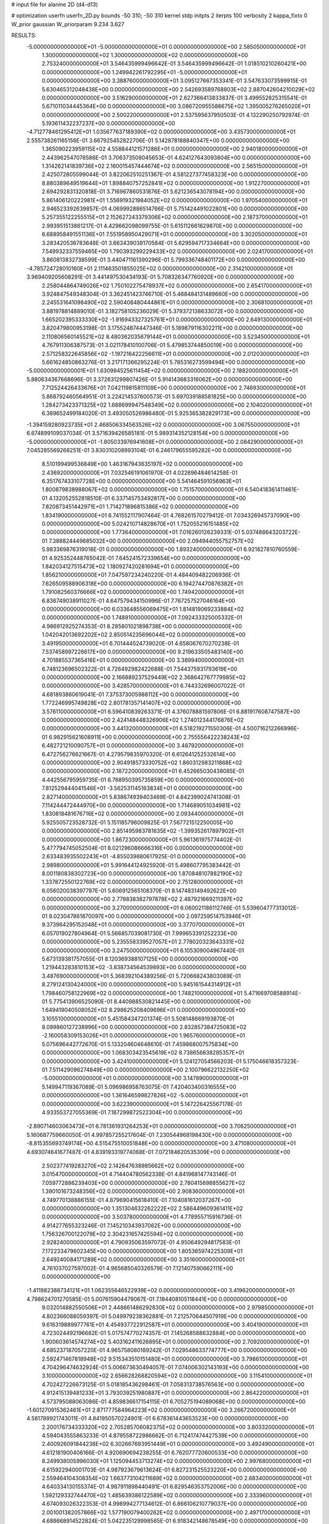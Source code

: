 # input file for alanine 2D (d4-d13)

# optimization
userfn       userfn_2D.py
bounds       -50 310; -50 310
kernel       stdp
initpts      2
iterpts      100
verbosity    2
kappa_fixto  0
W_prior      gaussian
W_priorparam 9.234 3.627

RESULTS:
 -5.000000000000000E+01 -5.000000000000000E+01  0.000000000000000E+00       2.585050000000000E+01
  1.300000000000000E+02  1.300000000000000E+02  0.000000000000000E+00       2.753240000000000E+01       3.546435999496642E-01  3.546435999496642E-01       1.018510210260421E+00  0.000000000000000E+00
  1.249942261792295E+01 -5.000000000000000E+01  0.000000000000000E+00       3.388760000000000E+01       3.095127667353341E-01  3.547633073599915E-01       5.630465312048438E+00  0.000000000000000E+00
  2.542693589768803E+02  2.887042604210029E+02  0.000000000000000E+00       3.516290000000000E+01       2.627366413833837E-01  3.499552825315541E-01       5.671011034445364E+00  0.000000000000000E+00
  3.086720955588675E+02  1.395005276265020E+01  0.000000000000000E+00       2.500220000000000E+01       2.537595637950503E-01  4.132290250792974E-01       5.193611432237237E+00  0.000000000000000E+00
 -4.712778461295412E+01  1.035677637189390E+02  0.000000000000000E+00       3.435730000000000E+01       2.555738261165156E-01  3.667925452822706E-01       5.142878188840347E+00  0.000000000000000E+00
  1.365090223959115E+02  4.558844121571286E+01  0.000000000000000E+00       2.940180000000000E+01       2.443962547078586E-01  3.706373508045653E-01       4.624127643093804E+00  0.000000000000000E+00
  1.314262141839736E+02  2.160015457444674E+02  0.000000000000000E+00       2.565150000000000E+01       2.425072805599044E-01  3.822062510251367E-01       4.581227377458323E+00  0.000000000000000E+00
  8.880389649519644E+01  1.898840757252841E+02  0.000000000000000E+00       1.912270000000000E+01       2.694292831320818E-01  3.716967860531876E-01       5.621236543078194E+00  0.000000000000000E+00
  5.861406120222981E+01  1.556919321984052E+02  0.000000000000000E+00       1.970540000000000E+01       2.946523392639857E-01  4.069992886514766E-01       5.751424491022801E+00  0.000000000000000E+00
  5.257355122255515E+01  2.152627243379306E+02  0.000000000000000E+00       2.187370000000000E+01       2.993951513861217E-01  4.429662098099755E-01       5.615112661629870E+00  0.000000000000000E+00
  6.688958491551136E+01  7.551958950429071E+01  0.000000000000000E+00       3.302050000000000E+01       3.283420536783648E-01  3.663439038170584E-01       5.629594717334664E+00  0.000000000000000E+00
  7.549932337559465E+00  1.790393299229433E+02  0.000000000000000E+00       2.024170000000000E+01       3.860813832738599E-01  3.440471161390296E-01       5.799336748401172E+00  0.000000000000000E+00
 -4.785724728010160E+01  2.111463501855025E+02  0.000000000000000E+00       2.314210000000000E+01       3.969409205608291E-01  3.441497530434193E-01       5.708326347760920E+00  0.000000000000000E+00
  2.258044864749026E+02  1.750102275478937E+02  0.000000000000000E+00       2.654170000000000E+01       3.924847549348304E-01  3.362451423746710E-01       5.468484131489660E+00  0.000000000000000E+00
  2.245531641098490E+02  2.590408480444861E+01  0.000000000000000E+00       2.306810000000000E+01       3.881978814889010E-01  3.182758105236029E-01       5.379372138633072E+00  0.000000000000000E+00
  1.665202395333330E+02 -1.916943327325761E+01  0.000000000000000E+00       2.649130000000000E+01       3.820479800953198E-01  3.175524874447346E-01       5.189879116302211E+00  0.000000000000000E+00
  2.110806560145521E+02  8.480362035679144E+01  0.000000000000000E+00       3.523450000000000E+01       4.767911306387573E-01  3.021178410100706E-01       5.479853744850019E+00  0.000000000000000E+00
  2.571258322645856E+02 -1.197216422256611E+01  0.000000000000000E+00       2.012030000000000E+01       5.661624850863276E-01  3.217171366295224E-01       5.785316273599494E+00  0.000000000000000E+00
 -5.000000000000001E+01  1.630994525611454E+02  0.000000000000000E+00       2.188200000000000E+01       5.880634367668696E-01  3.372631299807426E-01       5.914143683316062E+00  0.000000000000000E+00
  7.712524426433676E+01  7.042119815811109E+00  0.000000000000000E+00       2.746930000000000E+01       5.868792460564951E-01  3.224214537600573E-01       5.697039188581825E+00  0.000000000000000E+00
  1.284273423371325E+02  1.688699947548349E+02  0.000000000000000E+00       2.104020000000000E+01       6.389652499184020E-01  3.493050526986480E-01       5.925365382829173E+00  0.000000000000000E+00
 -1.394159280923735E+01  2.468506334563526E+02  0.000000000000000E+00       3.067550000000000E+01       6.674899109037034E-01  3.571639426585181E-01       5.989314352128154E+00  0.000000000000000E+00
 -5.000000000000000E+01 -1.805033976941608E+01  0.000000000000000E+00       2.084290000000000E+01       7.045285569268251E-01  3.830310208993104E-01       6.246179655595282E+00  0.000000000000000E+00
  8.510199499536849E+00  1.463167943635197E+02  0.000000000000000E+00       2.436920000000000E+01       7.032546191061970E-01  4.022696484614258E-01       6.351767433107728E+00  0.000000000000000E+00
  5.541464591056963E+01  1.800879838988067E+02  0.000000000000000E+00       1.751570000000000E+01       6.540418361411461E-01  4.132052552818510E-01       6.337145753492817E+00  0.000000000000000E+00
  7.820873451442971E+01  1.714271896815386E+02  0.000000000000000E+00       1.834190000000000E+01       6.741552117907464E-01  4.768261570279412E-01       7.034326945737090E+00  0.000000000000000E+00
  5.024210714828670E+01  1.752055216151485E+02  0.000000000000000E+00       1.773640000000000E+01       7.016260126239331E-01  5.037488643203722E-01       7.388824449685032E+00  0.000000000000000E+00
  2.094944055752757E+02  5.983369876319018E-01  0.000000000000000E+00       1.893240000000000E+01       6.921827810760559E-01  4.925352448765042E-01       7.645241572339654E+00  0.000000000000000E+00
  1.842034127515473E+02  1.180927420281694E+01  0.000000000000000E+00       1.856210000000000E+01       7.047597234240220E-01  4.484409482206936E-01       7.626509588906318E+00  0.000000000000000E+00
  6.194274470876382E+01  1.791082560376666E+02  0.000000000000000E+00       1.749420000000000E+01       6.836749038911027E-01  4.647579434150996E-01       7.767257527046164E+00  0.000000000000000E+00
  6.033648556069475E+01  1.814819069233884E+02  0.000000000000000E+00       1.748910000000000E+01       7.092433325005332E-01  4.986912925274353E-01       8.285801021898738E+00  0.000000000000000E+00
  1.042042013692202E+02  2.850514235696044E+02  0.000000000000000E+00       3.491950000000000E+01       6.701444524739020E-01  4.658067670270238E-01       7.537458997226617E+00  0.000000000000000E+00
  9.219633505483140E+00  4.701885537365416E+01  0.000000000000000E+00       3.389940000000000E+01       6.748123696502322E-01  4.726492982422688E-01       7.544375931793619E+00  0.000000000000000E+00
  2.166889237529449E+02  2.368642767779985E+02  0.000000000000000E+00       3.428570000000000E+01       6.744332696007022E-01  4.681893860619041E-01       7.375373005988112E+00  0.000000000000000E+00
  1.772246995749828E+02  2.801781357141407E+02  0.000000000000000E+00       3.576110000000000E+01       6.596410839263371E-01  4.376078881597806E-01       6.881917608747587E+00  0.000000000000000E+00
  2.424148448326906E+02  1.274012344176876E+02  0.000000000000000E+00       3.441320000000000E+01       6.518219271550306E-01  4.500716212266996E-01       6.982915621608911E+00  0.000000000000000E+00
  2.755556422238243E+02  6.482721210090757E+01  0.000000000000000E+00       3.487920000000000E+01       6.472756276621667E-01  4.279579835970320E-01       6.612641252532614E+00  0.000000000000000E+00
  2.904918573330752E+02  1.860312983211868E+02  0.000000000000000E+00       2.187220000000000E+01       6.452665030438085E-01  4.442556795959735E-01       6.768950395735859E+00  0.000000000000000E+00
  7.812529444041546E+01 -3.562531145163834E+01  0.000000000000000E+00       2.827140000000000E+01       5.838674939403469E-01  4.842399024741308E-01       7.114244472444970E+00  0.000000000000000E+00
  1.714689051034981E+02  1.830818481676716E+02  0.000000000000000E+00       2.093440000000000E+01       5.925505723528732E-01  5.151185796009825E-01       7.567721512250005E+00  0.000000000000000E+00
  2.851495983781635E+02 -1.399352617897902E+01  0.000000000000000E+00       1.867230000000000E+01       5.961361975774402E-01  5.477794745052504E-01       8.021296086666316E+00  0.000000000000000E+00
  2.633483935502243E+01 -4.855039880617925E-01  0.000000000000000E+00       2.989800000000000E+01       5.991644124925920E-01  5.498607795383442E-01       8.001180838302723E+00  0.000000000000000E+00
  1.870848107882190E+02  1.337872550122769E+02  0.000000000000000E+00       2.751280000000000E+01       6.056020038397787E-01  5.606912565108370E-01       8.147483149492622E+00  0.000000000000000E+00
  2.778838382797878E+02  2.487921669211397E+02  0.000000000000000E+00       3.270000000000000E+01       6.060021186112746E-01  5.539604777313012E-01       8.023047861870097E+00  0.000000000000000E+00
  2.097259514753946E+01  9.373964295152048E+01  0.000000000000000E+00       3.377070000000000E+01       6.057019027804964E-01  5.566857039081730E-01       7.999653391252233E+00  0.000000000000000E+00
  5.235558339527057E+01  2.778020323643331E+02  0.000000000000000E+00       3.247500000000000E+01       6.105309004967440E-01  5.673139381757055E-01       8.120369388107125E+00  0.000000000000000E+00
  1.219443283810153E+02 -3.838734564539893E+00  0.000000000000000E+00       3.487690000000000E+01       5.368392104389256E-01  5.720668243803089E-01       8.279124130424000E+00  0.000000000000000E+00
  5.945161544314912E+01  1.798460758122969E+02  0.000000000000000E+00       1.748210000000000E+01       5.471669708588914E-01  5.775413906525090E-01       8.440988530821445E+00  0.000000000000000E+00
  1.649419040508052E+02  8.298625208409696E+01  0.000000000000000E+00       3.105510000000000E+01       5.451584347201374E-01  5.508148669193870E-01       8.099860127238996E+00  0.000000000000000E+00
  2.832857384725083E+02 -2.160058309153026E+01  0.000000000000000E+00       1.965760000000000E+01       5.075696442772670E-01  5.133204604648610E-01       7.459868007575834E+00  0.000000000000000E+00
  1.068303423545619E+02  8.738656638285357E+01  0.000000000000000E+00       3.424100000000000E+01       5.124127054566203E-01  5.175046618357323E-01       7.511429096274849E+00  0.000000000000000E+00
  2.100796622132250E+02 -5.000000000000000E+01  0.000000000000000E+00       3.147890000000000E+01       5.149947119367089E-01  5.096986958763075E-01       7.420403400316555E+00  0.000000000000000E+00
  1.361646599827826E+02 -5.000000000000000E+01  0.000000000000000E+00       3.622390000000000E+01       5.147226425567178E-01  4.933553727055369E-01       7.187299872522304E+00  0.000000000000000E+00
 -2.890714603063473E+01  6.781361931264253E+01  0.000000000000000E+00       3.706250000000000E+01       5.160687759660050E-01  4.997857255217604E-01       7.230544968198430E+00  0.000000000000000E+00
 -8.815355693749174E+00  4.515475510051848E+00  0.000000000000000E+00       3.471080000000000E+01       4.693074641677487E-01  4.839193319774068E-01       7.072184620535309E+00  0.000000000000000E+00
  2.502377419283270E+02  2.142647638985662E+02  0.000000000000000E+00       3.015470000000000E+01       4.714404780562338E-01  4.841968147743146E-01       7.059772886239403E+00  0.000000000000000E+00
  2.780415698855627E+02  1.390101673248356E+02  0.000000000000000E+00       2.908360000000000E+01       4.749770138886155E-01  4.879690415618410E-01       7.104081612037267E+00  0.000000000000000E+00
  1.351304632262222E+02  2.586449609361411E+02  0.000000000000000E+00       3.503780000000000E+01       4.778955715916736E-01  4.914277655323246E-01       7.145210343937062E+00  0.000000000000000E+00
  1.756326700122079E+02  2.304231657425594E+02  0.000000000000000E+00       2.928240000000000E+01       4.790935063597072E-01  4.950649294817583E-01       7.172233479602345E+00  0.000000000000000E+00
  1.805365974225309E+01  2.649240084171289E+02  0.000000000000000E+00       3.351600000000000E+01       4.761037027597002E-01  4.965685040326579E-01       7.121407590662111E+00  0.000000000000000E+00
 -1.411982388734121E+01  1.062355646522939E+02  0.000000000000000E+00       3.419620000000000E+01       4.798624701270585E-01  5.007615904479067E-01       7.184408105118441E+00  0.000000000000000E+00
  9.032014882550506E+01  2.448661486292830E+02  0.000000000000000E+00       2.979850000000000E+01       4.802366088059397E-01  5.049979238362881E-01       7.212570644507919E+00  0.000000000000000E+00
  9.616319889977761E+01  4.454937722912587E+01  0.000000000000000E+00       3.404190000000000E+01       4.723024492196682E-01  5.017574770274357E-01       7.145268588632884E+00  0.000000000000000E+00
  1.900603614574274E+02  5.403162411626895E+01  0.000000000000000E+00       2.709200000000000E+01       4.685237187057220E-01  4.965758080189242E-01       7.029548633774777E+00  0.000000000000000E+00
  2.592471467818948E+02  9.515343510151480E+01  0.000000000000000E+00       3.798610000000000E+01       4.704296474632924E-01  5.006673630494057E-01       7.074006302143193E+00  0.000000000000000E+00
  3.100000000000000E+02  2.656628268820594E+02  0.000000000000000E+00       3.115410000000000E+01       4.702427226673125E-01  5.018185436298461E-01       7.058313738576563E+00  0.000000000000000E+00
  4.912415139481233E+01  3.793039251980887E+01  0.000000000000000E+00       2.864220000000000E+01       4.573795088063086E-01  4.859836617154115E-01       6.705275194089068E+00  0.000000000000000E+00
 -1.601270915362461E+01  2.871777584964223E+02  0.000000000000000E+00       3.266720000000000E+01       4.581789921743011E-01  4.841950570224901E-01       6.678361443653523E+00  0.000000000000000E+00
  2.200176734333320E+02  2.705285706082375E+02  0.000000000000000E+00       3.803320000000000E+01       4.594043555863233E-01  4.879558722986662E-01       6.712417474427539E+00  0.000000000000000E+00
  2.400926091844238E+02  6.302667693951449E+01  0.000000000000000E+00       3.492490000000000E+01       4.612181900406166E-01  4.920690694238255E-01       6.762077720600533E+00  0.000000000000000E+00
  8.249938005996030E+01  1.125094453713274E+02  0.000000000000000E+00       2.997680000000000E+01       4.615922940001703E-01  4.987923679613624E-01       6.827231525523220E+00  0.000000000000000E+00
  2.559464104308354E+02  1.663773104211689E+02  0.000000000000000E+00       2.683400000000000E+01       4.640334130155374E-01  4.987911898440491E-01       6.829546353752006E+00  0.000000000000000E+00
  1.592129332744470E+02  1.485639386122589E+02  0.000000000000000E+00       2.333960000000000E+01       4.674093026322353E-01  4.998994277134612E-01       6.866106210779037E+00  0.000000000000000E+00
  2.001001382057866E+02  1.577190079400262E+02  0.000000000000000E+00       2.497170000000000E+01       4.688668914522824E-01  5.042235129998565E-01       6.918342148678549E+00  0.000000000000000E+00
  4.736836691273971E+01 -3.358212165985833E+01  0.000000000000000E+00       2.917620000000000E+01       4.372902587884124E-01  5.034797419639285E-01       6.652580736299860E+00  0.000000000000000E+00
  2.631357855043662E+02  3.013469512736389E+01  0.000000000000000E+00       2.557590000000000E+01       4.393390442652209E-01  5.025010858114474E-01       6.640485688200787E+00  0.000000000000000E+00
  4.638187096212041E+01  1.107125744142338E+02  0.000000000000000E+00       2.968050000000000E+01       4.369607253677832E-01  4.969073625812818E-01       6.520075411611155E+00  0.000000000000000E+00
 -1.216280625808336E+01 -3.060333510089924E+01  0.000000000000000E+00       3.028620000000000E+01       4.454115569277624E-01  4.716633020105523E-01       6.356151238099396E+00  0.000000000000000E+00
  2.452210790874472E+02  2.513873873127887E+02  0.000000000000000E+00       3.702480000000000E+01       4.451719469464258E-01  4.734160715563319E-01       6.354517881928390E+00  0.000000000000000E+00
  3.001572413997578E+00  2.159368720972506E+02  0.000000000000000E+00       2.454880000000000E+01       4.461953656918571E-01  4.729002950539657E-01       6.342528964448367E+00  0.000000000000000E+00
 -3.063525569430181E+01  1.358384141811842E+02  0.000000000000000E+00       2.744250000000000E+01       4.439432328579163E-01  4.731433396138472E-01       6.301066290175513E+00  0.000000000000000E+00
  1.495117061760256E+02  1.328108467803377E+01  0.000000000000000E+00       2.517340000000000E+01       4.340720312880501E-01  4.760200954336247E-01       6.329608976745780E+00  0.000000000000000E+00
  1.997636689123758E+02  2.029105824381489E+02  0.000000000000000E+00       2.556670000000000E+01       4.352917712637117E-01  4.786095448390801E-01       6.358223625612776E+00  0.000000000000000E+00
 -2.627515308812375E+01  1.898620098102238E+02  0.000000000000000E+00       2.068420000000000E+01       4.383613167044056E-01  4.784579940157504E-01       6.378623548910602E+00  0.000000000000000E+00
  1.447808212476560E+02  1.039824211162786E+02  0.000000000000000E+00       3.135420000000000E+01       4.402292727482676E-01  4.806890741716662E-01       6.415498427004734E+00  0.000000000000000E+00
  2.367261912501467E+02 -4.135849002026035E+01  0.000000000000000E+00       2.890520000000000E+01       4.357423862598235E-01  4.662882795086177E-01       6.176755574915096E+00  0.000000000000000E+00
 -2.292088852160531E+01  3.656918987996544E+01  0.000000000000000E+00       3.565780000000000E+01       4.424865452715925E-01  4.563949207475962E-01       6.124318270509548E+00  0.000000000000000E+00
  3.029471719457322E+02  4.909472413574274E+01  0.000000000000000E+00       3.274720000000000E+01       4.350070664540513E-01  4.566268994211438E-01       6.027475546040586E+00  0.000000000000000E+00
  1.109944510290670E+02 -3.482482570295026E+01  0.000000000000000E+00       3.352440000000000E+01       4.256858490724130E-01  4.313542082428949E-01       5.759199309341134E+00  0.000000000000000E+00
  6.105825419775152E+01  2.529079270166396E+02  0.000000000000000E+00       2.986340000000000E+01       4.256318917410848E-01  4.269566627418593E-01       5.691668890685354E+00  0.000000000000000E+00
  1.123128724289686E+02  2.194510082742967E+01  0.000000000000000E+00       3.400390000000000E+01       4.317385474103149E-01  4.180831675446609E-01       5.637058243217600E+00  0.000000000000000E+00
  3.717583631379738E+01  6.568639009534505E+01  0.000000000000000E+00       3.252660000000000E+01       4.334362537427709E-01  4.194238300751602E-01       5.667013441059336E+00  0.000000000000000E+00
  2.181537689300604E+02  1.132407249369958E+02  0.000000000000000E+00       3.515040000000000E+01       4.347132901188289E-01  4.181853401792847E-01       5.653384034926148E+00  0.000000000000000E+00
  1.910443277027091E+02  2.553002733115389E+02  0.000000000000000E+00       3.493320000000000E+01       4.348115818876135E-01  4.192144142128911E-01       5.649952786132665E+00  0.000000000000000E+00
  1.812425436788829E+02  1.037476593191274E+02  0.000000000000000E+00       3.143780000000000E+01       4.355867647114981E-01  4.212417578954968E-01       5.670436916927694E+00  0.000000000000000E+00
  1.650507300994395E+02  4.013255884808142E+01  0.000000000000000E+00       2.388610000000000E+01       4.194989688750173E-01  4.026569696158926E-01       5.358268915702446E+00  0.000000000000000E+00
  7.647422575772488E+01  2.965772004266159E+02  0.000000000000000E+00       3.169180000000000E+01       4.194842645184466E-01  4.049425734043958E-01       5.373580616561249E+00  0.000000000000000E+00
  1.736368801338980E+02  3.100000000000000E+02  0.000000000000000E+00       3.252520000000000E+01       4.191347819505211E-01  4.064754673946965E-01       5.380647321612899E+00  0.000000000000000E+00
  2.860844535098325E+02  2.845056820102063E+02  0.000000000000000E+00       3.153920000000000E+01       4.201299377793737E-01  4.043159328831076E-01       5.359866212701768E+00  0.000000000000000E+00
  2.622077301810794E+01  2.376543725578523E+02  0.000000000000000E+00       2.843630000000000E+01       4.197049372823879E-01  4.069665435641427E-01       5.374356638393819E+00  0.000000000000000E+00
  2.791788029069114E+02  2.188356755213518E+02  0.000000000000000E+00       2.737290000000000E+01       4.214936050814296E-01  4.063860567910508E-01       5.376301523452018E+00  0.000000000000000E+00